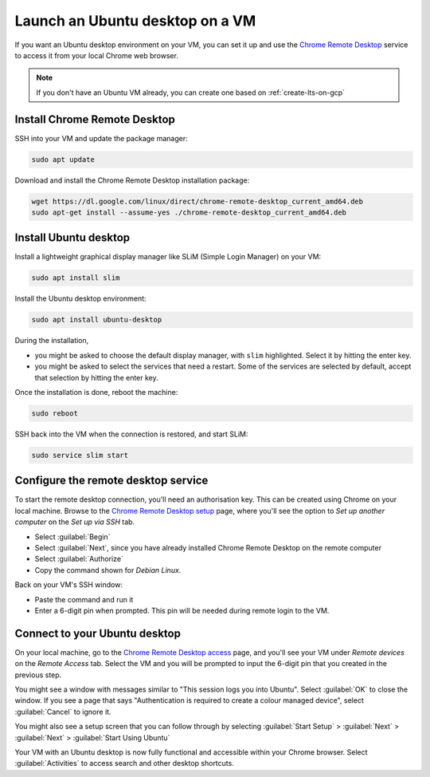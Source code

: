 Launch an Ubuntu desktop on a VM
================================

If you want an Ubuntu desktop environment on your VM, you can set it up and use the `Chrome Remote Desktop`_ service to access it from your local Chrome web browser.

.. Note::

    If you don't have an Ubuntu VM already, you can create one based on :ref:`create-lts-on-gcp`


Install Chrome Remote Desktop
-----------------------------

SSH into your VM and update the package manager:

.. code::

    sudo apt update

Download and install the Chrome Remote Desktop installation package:

.. code::

    wget https://dl.google.com/linux/direct/chrome-remote-desktop_current_amd64.deb
    sudo apt-get install --assume-yes ./chrome-remote-desktop_current_amd64.deb


Install Ubuntu desktop
----------------------

Install a lightweight graphical display manager like SLiM (Simple Login Manager) on your VM: 

.. code::

    sudo apt install slim 


Install the Ubuntu desktop environment:

.. code::

    sudo apt install ubuntu-desktop

During the installation,

* you might be asked to choose the default display manager, with ``slim`` highlighted. Select it by hitting the enter key. 
* you might be asked to select the services that need a restart. Some of the services are selected by default, accept that selection by hitting the enter key.

Once the installation is done, reboot the machine:

.. code::

    sudo reboot


SSH back into the VM when the connection is restored, and start SLiM:

.. code::

    sudo service slim start


Configure the remote desktop service
------------------------------------

To start the remote desktop connection, you'll need an authorisation key. This can be created using Chrome on your local machine. Browse to the `Chrome Remote Desktop setup`_ page, where you'll see the option to `Set up another computer` on the `Set up via SSH` tab.

* Select :guilabel:`Begin`
* Select :guilabel:`Next`, since you have already installed Chrome Remote Desktop on the remote computer
* Select :guilabel:`Authorize`
* Copy the command shown for `Debian Linux`.

Back on your VM's SSH window:

* Paste the command and run it
* Enter a 6-digit pin when prompted. This pin will be needed during remote login to the VM.


Connect to your Ubuntu desktop
------------------------------

On your local machine, go to the `Chrome Remote Desktop access`_ page, and you'll see your VM under `Remote devices` on the `Remote Access` tab. Select the VM and you will be prompted to input the 6-digit pin that you created in the previous step.

You might see a window with messages similar to "This session logs you into Ubuntu". Select :guilabel:`OK` to close the window. If you see a page that says "Authentication is required to create a colour managed device", select :guilabel:`Cancel` to ignore it.

You might also see a setup screen that you can follow through by selecting :guilabel:`Start Setup` > :guilabel:`Next` > :guilabel:`Next` > :guilabel:`Start Using Ubuntu`

Your VM with an Ubuntu desktop is now fully functional and accessible within your Chrome browser. Select :guilabel:`Activities` to access search and other desktop shortcuts.



.. _`Chrome Remote Desktop`: https://support.google.com/chrome/answer/1649523
.. _`Chrome Remote Desktop setup`: https://remotedesktop.google.com/headless
.. _`Chrome Remote Desktop access`: https://remotedesktop.google.com/access